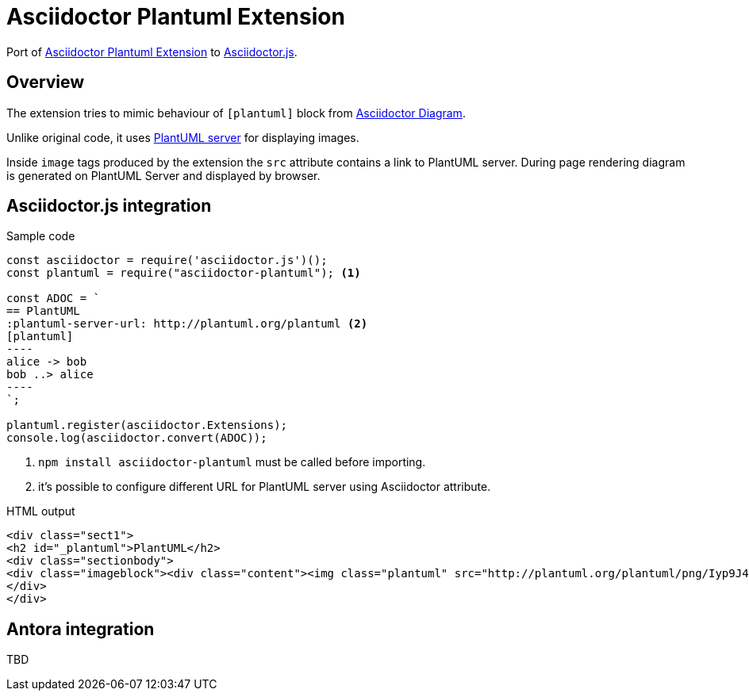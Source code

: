 = Asciidoctor Plantuml Extension

ifdef::env-github[]
image:https://travis-ci.org/eshepelyuk/asciidoctor-plantuml.js.svg?branch=master["Travis Build Status", link="https://travis-ci.org/eshepelyuk/asciidoctor-plantuml.js"
]
endif::[]

Port of https://github.com/hsanson/asciidoctor-plantuml[Asciidoctor Plantuml Extension] to https://github.com/asciidoctor/asciidoctor.js[Asciidoctor.js].


== Overview

The extension tries to mimic behaviour of `[plantuml]` block from https://asciidoctor.org/docs/asciidoctor-diagram[Asciidoctor Diagram].

Unlike original code, it uses https://github.com/plantuml/plantuml-server[PlantUML server] for displaying images.

Inside `image` tags produced by the extension the `src` attribute contains a link to PlantUML server.
During page rendering diagram is generated on PlantUML Server and displayed by browser.

== Asciidoctor.js integration

Sample code

[source,javascript]
....
const asciidoctor = require('asciidoctor.js')();
const plantuml = require("asciidoctor-plantuml"); <1>

const ADOC = `
== PlantUML
:plantuml-server-url: http://plantuml.org/plantuml <2>
[plantuml]
----
alice -> bob
bob ..> alice
----
`;

plantuml.register(asciidoctor.Extensions);
console.log(asciidoctor.convert(ADOC));
....
<1> `npm install asciidoctor-plantuml` must be called before importing.
<2> it's possible to configure different URL for PlantUML server using Asciidoctor attribute.

HTML output

[source,html]
----
<div class="sect1">
<h2 id="_plantuml">PlantUML</h2>
<div class="sectionbody">
<div class="imageblock"><div class="content"><img class="plantuml" src="http://plantuml.org/plantuml/png/Iyp9J4vLqBLJICfFuW9Y1JqzEuL4a200"/></div></div>
</div>
</div>
----

== Antora integration

TBD

// Main intention to provide http://plantuml.com/[PlantUML] support for https://antora.org[Antora].
